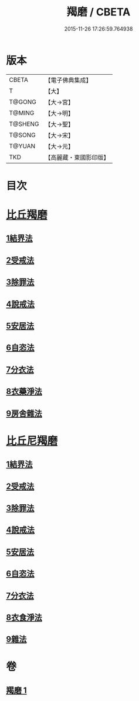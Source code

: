 #+TITLE: 羯磨 / CBETA
#+DATE: 2015-11-26 17:26:59.764938
* 版本
 |     CBETA|【電子佛典集成】|
 |         T|【大】     |
 |    T@GONG|【大→宮】   |
 |    T@MING|【大→明】   |
 |   T@SHENG|【大→聖】   |
 |    T@SONG|【大→宋】   |
 |    T@YUAN|【大→元】   |
 |       TKD|【高麗藏・東國影印版】|

* 目次
* [[file:KR6k0014_001.txt::001-1051b27][比丘羯磨]]
** [[file:KR6k0014_001.txt::001-1051b27][1結界法]]
** [[file:KR6k0014_001.txt::1053a1][2受戒法]]
** [[file:KR6k0014_001.txt::1054b13][3除罪法]]
** [[file:KR6k0014_001.txt::1056b7][4說戒法]]
** [[file:KR6k0014_001.txt::1057a22][5安居法]]
** [[file:KR6k0014_001.txt::1057c9][6自恣法]]
** [[file:KR6k0014_001.txt::1058b9][7分衣法]]
** [[file:KR6k0014_001.txt::1059a11][8衣藥淨法]]
** [[file:KR6k0014_001.txt::1059b17][9房舍雜法]]
* [[file:KR6k0014_001.txt::1060a7][比丘尼羯磨]]
** [[file:KR6k0014_001.txt::1060a7][1結界法]]
** [[file:KR6k0014_001.txt::1060a8][2受戒法]]
** [[file:KR6k0014_001.txt::1062c20][3除罪法]]
** [[file:KR6k0014_001.txt::1063b9][4說戒法]]
** [[file:KR6k0014_001.txt::1063c4][5安居法]]
** [[file:KR6k0014_001.txt::1063c5][6自恣法]]
** [[file:KR6k0014_001.txt::1064a1][7分衣法]]
** [[file:KR6k0014_001.txt::1064a2][8衣食淨法]]
** [[file:KR6k0014_001.txt::1064a3][9雜法]]
* 卷
** [[file:KR6k0014_001.txt][羯磨 1]]
